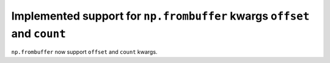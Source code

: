 Implemented support for ``np.frombuffer`` kwargs ``offset`` and ``count``
-------------------------------------------------------------------------

``np.frombuffer`` now support ``offset`` and ``count`` kwargs.